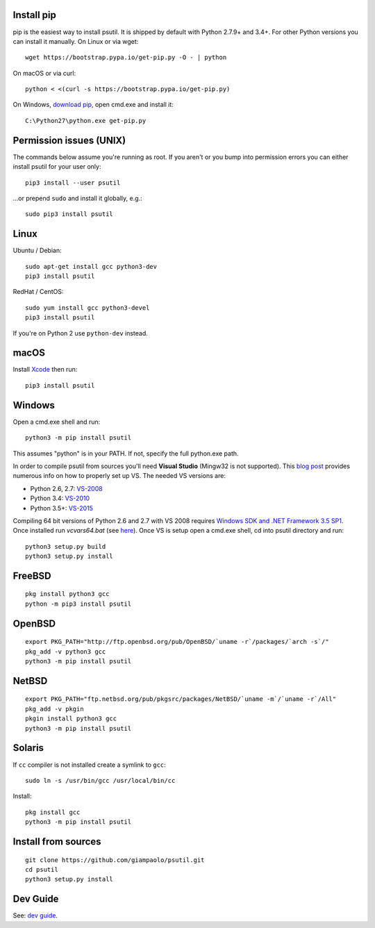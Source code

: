 Install pip
===========

pip is the easiest way to install psutil. It is shipped by default with Python
2.7.9+ and 3.4+. For other Python versions you can install it manually.
On Linux or via wget::

    wget https://bootstrap.pypa.io/get-pip.py -O - | python

On macOS or via curl::

    python < <(curl -s https://bootstrap.pypa.io/get-pip.py)

On Windows, `download pip <https://pip.pypa.io/en/latest/installing/>`__, open
cmd.exe and install it::

    C:\Python27\python.exe get-pip.py

Permission issues (UNIX)
========================

The commands below assume you're running as root.
If you aren't or you bump into permission errors you can either install psutil
for your user only::

    pip3 install --user psutil

...or prepend ``sudo`` and install it globally, e.g.::

    sudo pip3 install psutil

Linux
=====

Ubuntu / Debian::

    sudo apt-get install gcc python3-dev
    pip3 install psutil

RedHat / CentOS::

    sudo yum install gcc python3-devel
    pip3 install psutil

If you're on Python 2 use ``python-dev`` instead.

macOS
=====

Install `Xcode <https://developer.apple.com/downloads/?name=Xcode>`__ then run::

    pip3 install psutil

Windows
=======

Open a cmd.exe shell and run::

    python3 -m pip install psutil

This assumes "python" is in your PATH. If not, specify the full python.exe
path.

In order to compile psutil from sources you'll need **Visual Studio** (Mingw32
is not supported).
This  `blog post <https://blog.ionelmc.ro/2014/12/21/compiling-python-extensions-on-windows/>`__
provides numerous info on how to properly set up VS. The needed VS versions are:

* Python 2.6, 2.7: `VS-2008 <http://www.microsoft.com/en-us/download/details.aspx?id=44266>`__
* Python 3.4: `VS-2010 <http://www.visualstudio.com/downloads/download-visual-studio-vs#d-2010-express>`__
* Python 3.5+: `VS-2015 <http://www.visualstudio.com/en-au/news/vs2015-preview-vs>`__

Compiling 64 bit versions of Python 2.6 and 2.7 with VS 2008 requires
`Windows SDK and .NET Framework 3.5 SP1 <https://www.microsoft.com/en-us/download/details.aspx?id=3138>`__.
Once installed run `vcvars64.bat`
(see `here <http://stackoverflow.com/questions/11072521/>`__).
Once VS is setup open a cmd.exe shell, cd into psutil directory and run::

    python3 setup.py build
    python3 setup.py install

FreeBSD
=======

::

    pkg install python3 gcc
    python -m pip3 install psutil


OpenBSD
=======

::

    export PKG_PATH="http://ftp.openbsd.org/pub/OpenBSD/`uname -r`/packages/`arch -s`/"
    pkg_add -v python3 gcc
    python3 -m pip install psutil


NetBSD
======

::

    export PKG_PATH="ftp.netbsd.org/pub/pkgsrc/packages/NetBSD/`uname -m`/`uname -r`/All"
    pkg_add -v pkgin
    pkgin install python3 gcc
    python3 -m pip install psutil


Solaris
=======

If ``cc`` compiler is not installed create a symlink to ``gcc``::

    sudo ln -s /usr/bin/gcc /usr/local/bin/cc

Install::

    pkg install gcc
    python3 -m pip install psutil


Install from sources
====================

::

    git clone https://github.com/giampaolo/psutil.git
    cd psutil
    python3 setup.py install


Dev Guide
=========

See: `dev guide <https://github.com/giampaolo/psutil/blob/master/docs/DEVGUIDE.rst>`__.
